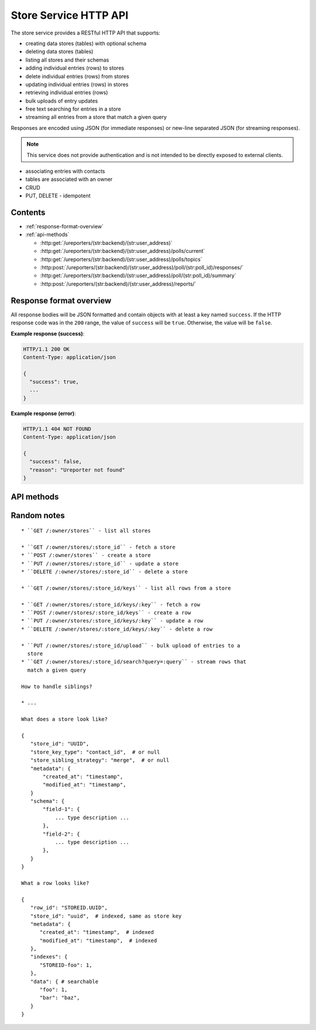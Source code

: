 .. HTTP API for Go Store Service

Store Service HTTP API
======================

The store service provides a RESTful HTTP API that supports:

* creating data stores (tables) with optional schema
* deleting data stores (tables)
* listing all stores and their schemas
* adding individual entries (rows) to stores
* delete individual entries (rows) from stores
* updating individual entries (rows) in stores
* retrieving individual entries (rows)
* bulk uploads of entry updates
* free text searching for entries in a store
* streaming all entries from a store that match a given query

Responses are encoded using JSON (for immediate responses) or new-line
separated JSON (for streaming responses).

.. note::

   This service does not provide authentication and is not intended to be
   directly exposed to external clients.

* associating entries with contacts
* tables are associated with an owner
* CRUD
* PUT, DELETE - idempotent


Contents
--------

* :ref:`response-format-overview`
* :ref:`api-methods`

  * :http:get:`/ureporters/(str:backend)/(str:user_address)`
  * :http:get:`/ureporters/(str:backend)/(str:user_address)/polls/current`
  * :http:get:`/ureporters/(str:backend)/(str:user_address)/polls/topics`
  * :http:post:`/ureporters/(str:backend)/(str:user_address)/poll/(str:poll_id)/responses/`
  * :http:get:`/ureporters/(str:backend)/(str:user_address)/poll/(str:poll_id)/summary`
  * :http:post:`/ureporters/(str:backend)/(str:user_address)/reports/`


.. _response-format-overview:

Response format overview
------------------------

All response bodies will be JSON formatted and contain objects with at
least a key named ``success``. If the HTTP response code was in the
``200`` range, the value of ``success`` will be ``true``. Otherwise,
the value will be ``false``.

**Example response (success)**:

.. sourcecode:: http

   HTTP/1.1 200 OK
   Content-Type: application/json

   {
     "success": true,
     ...
   }

**Example response (error)**:

.. sourcecode:: http

   HTTP/1.1 404 NOT FOUND
   Content-Type: application/json

   {
     "success": false,
     "reason": "Ureporter not found"
   }


.. _api-methods:

API methods
-----------

.. http:get:: /ureporters/(str:backend)/(str:user_address)

   Information on the given Ureporter.

   :reqheader Accept: Should be ``application/json``.
   :reqheader Authorization: Optional HTTP Basic authentication.

   :param str backend:
       The RapidSMS / U-Report backend the user is utilizing (e.g.
       ``vumi_go_ussd`` or ``vumi_go_voice``).
   :param str address:
       The address of the user (e.g. ``+256775551122``).

   :resheader Content-Type: ``application/json``.

   :statuscode 200: no error
   :statuscode 404: no user found

   **Description of the JSON response attributes**:

   The ``registered`` parameter is ``true`` if the Ureporter has
   completed registration and ``false`` otherwise.

   The ``language`` parameter should be a two-letter language code
   as defined in ISO 639-1 or ``null`` if the Ureporter's preferred
   language is not yet known.

   .. warning::

      If anyone would like to suggest extra fields to return for the user,
      that would be useful.

   **Example request**:

   .. sourcecode:: http

      GET /ureporters/vumi_go_sms/+256775551122
      Host: example.com
      Accept: application/json

   **Example response (success)**:

   .. sourcecode:: http

      HTTP/1.1 200 OK
      Content-Type: application/json

      {
        "success": true,
        "user": {
            "registered": true,
            "language": "sw",
        }
      }


Random notes
------------

::

    * ``GET /:owner/stores`` - list all stores

    * ``GET /:owner/stores/:store_id`` - fetch a store
    * ``POST /:owner/stores`` - create a store
    * ``PUT /:owner/stores/:store_id`` - update a store
    * ``DELETE /:owner/stores/:store_id`` - delete a store

    * ``GET /:owner/stores/:store_id/keys`` - list all rows from a store

    * ``GET /:owner/stores/:store_id/keys/:key`` - fetch a row
    * ``POST /:owner/stores/:store_id/keys`` - create a row
    * ``PUT /:owner/stores/:store_id/keys/:key`` - update a row
    * ``DELETE /:owner/stores/:store_id/keys/:key`` - delete a row

    * ``PUT /:owner/stores/:store_id/upload`` - bulk upload of entries to a
      store
    * ``GET /:owner/stores/:store_id/search?query=:query`` - stream rows that
      match a given query

    How to handle siblings?
    
    * ...

    What does a store look like?
    
    {
       "store_id": "UUID",
       "store_key_type": "contact_id",  # or null
       "store_sibling_strategy": "merge",  # or null
       "metadata": {
           "created_at": "timestamp",
           "modified_at": "timestamp",
       }
       "schema": {
           "field-1": {
               ... type description ...
           },
           "field-2": {
               ... type description ...
           },
       }
    }
      
    What a row looks like?
    
    {
       "row_id": "STOREID.UUID",
       "store_id": "uuid",  # indexed, same as store key
       "metadata": {
          "created_at": "timestamp",  # indexed
          "modified_at": "timestamp",  # indexed
       },
       "indexes": {
          "STOREID-foo": 1,
       },
       "data": { # searchable
          "foo": 1,
          "bar": "baz",
       }
    }
